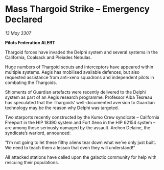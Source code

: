 * Mass Thargoid Strike – Emergency Declared

/13 May 3307/

*Pilots Federation ALERT* 

Thargoid forces have invaded the Delphi system and several systems in the California, Coalsack and Pleiades Nebulas. 

Huge numbers of Thargoid scouts and interceptors have appeared within multiple systems. Aegis has mobilised available defences, but also requested assistance from anti-xeno squadrons and independent pilots in combating the Thargoids. 

Shipments of Guardian artefacts were recently delivered to the Delphi system as part of an Aegis research programme. Professor Alba Tesreau has speculated that the Thargoids’ well-documented aversion to Guardian technology may be the reason why Delphi was targeted. 

Two starports recently constructed by the Kumo Crew syndicate – California Freeport in the HIP 18390 system and Fort Xeno in the HIP 62154 system – are among those seriously damaged by the assault. Archon Delaine, the syndicate’s warlord, announced: 

“I’m not going to let these filthy aliens tear down what we’ve only just built. We need to teach them a lesson that even they will understand!”  

All attacked stations have called upon the galactic community for help with rescuing their populations.